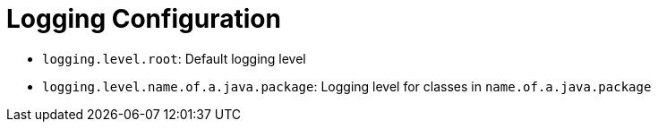 = Logging Configuration
:navtitle: Logging

* `logging.level.root`: Default logging level
* `logging.level.name.of.a.java.package`: Logging level for classes in `name.of.a.java.package`
